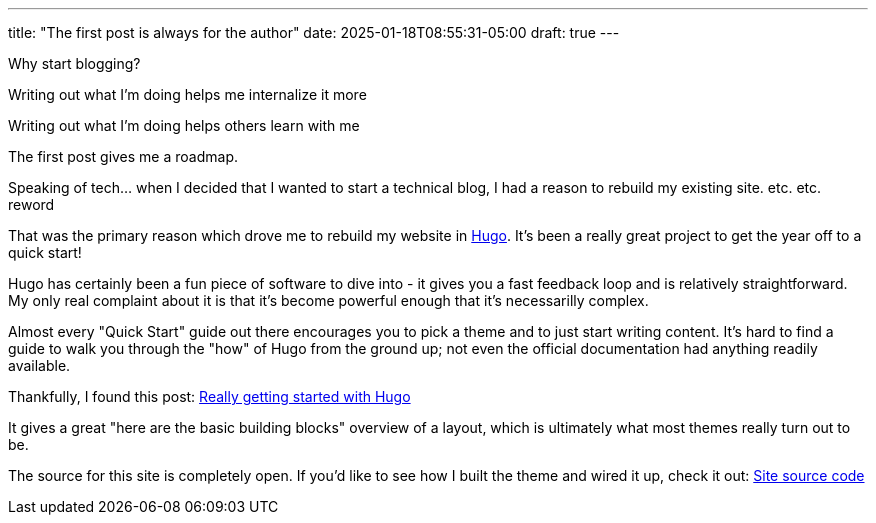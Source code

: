 ---
title: "The first post is always for the author"
date: 2025-01-18T08:55:31-05:00
draft: true
---

Why start blogging?

Writing out what I'm doing helps me internalize it more

Writing out what I'm doing helps others learn with me

The first post gives me a roadmap.

Speaking of tech... when I decided that I wanted to start a technical blog, I
had a reason to rebuild my existing site. etc. etc. reword

That was the
primary reason which drove me to rebuild my website in https://gohugo.io/[Hugo].
It's been a really great project to get the year off to a quick start!

Hugo has certainly been a fun piece of software to dive into - it gives you a
fast feedback loop and is relatively straightforward.  My only real complaint
about it is that it's become powerful enough that it's necessarilly complex.

Almost every "Quick Start" guide out there encourages you to pick a theme and
to just start writing content.  It's hard to find a guide to walk you through
the "how" of Hugo from the ground up; not even the official documentation had
anything readily available.

Thankfully, I found this post: https://www.brycewray.com/posts/2022/07/really-getting-started-hugo/[Really getting started with Hugo]

It gives a great "here are the basic building blocks" overview of a layout,
which is ultimately what most themes really turn out to be.

The source for this site is completely open. If you'd like to see how I
built the theme and wired it up, check it out: https://github.com/funnylookinhat/funnylookinhat.github.com/[Site source code]

